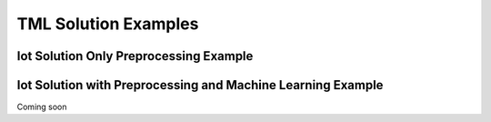 TML Solution Examples
======================

Iot Solution Only Preprocessing Example
----------------------

Iot Solution with Preprocessing and Machine Learning Example 
-----------------------------

Coming soon

